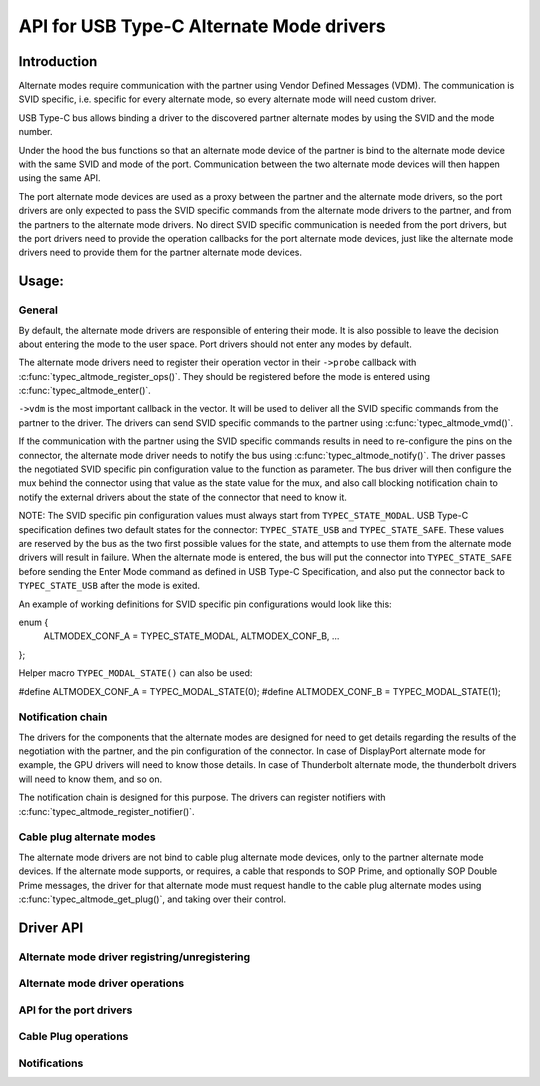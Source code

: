 
API for USB Type-C Alternate Mode drivers
=========================================

Introduction
------------

Alternate modes require communication with the partner using Vendor Defined
Messages (VDM). The communication is SVID specific, i.e. specific for every
alternate mode, so every alternate mode will need custom driver.

USB Type-C bus allows binding a driver to the discovered partner alternate
modes by using the SVID and the mode number.

Under the hood the bus functions so that an alternate mode device of the partner
is bind to the alternate mode device with the same SVID and mode of the port.
Communication between the two alternate mode devices will then happen using the
same API.

The port alternate mode devices are used as a proxy between the partner and the
alternate mode drivers, so the port drivers are only expected to pass the SVID
specific commands from the alternate mode drivers to the partner, and from the
partners to the alternate mode drivers. No direct SVID specific communication is
needed from the port drivers, but the port drivers need to provide the operation
callbacks for the port alternate mode devices, just like the alternate mode
drivers need to provide them for the partner alternate mode devices.

Usage:
------

General
~~~~~~~

By default, the alternate mode drivers are responsible of entering their mode.
It is also possible to leave the decision about entering the mode to the user
space. Port drivers should not enter any modes by default.

The alternate mode drivers need to register their operation vector in their
``->probe`` callback with :c:func:`typec_altmode_register_ops()`. They should
be registered before the mode is entered using :c:func:`typec_altmode_enter()`.

``->vdm`` is the most important callback in the vector. It will be used to
deliver all the SVID specific commands from the partner to the driver. The
drivers can send SVID specific commands to the partner using
:c:func:`typec_altmode_vmd()`.

If the communication with the partner using the SVID specific commands results
in need to re-configure the pins on the connector, the alternate mode driver
needs to notify the bus using :c:func:`typec_altmode_notify()`. The driver
passes the negotiated SVID specific pin configuration value to the function as
parameter. The bus driver will then configure the mux behind the connector using
that value as the state value for the mux, and also call blocking notification
chain to notify the external drivers about the state of the connector that need
to know it.

NOTE: The SVID specific pin configuration values must always start from
``TYPEC_STATE_MODAL``. USB Type-C specification defines two default states for
the connector: ``TYPEC_STATE_USB`` and ``TYPEC_STATE_SAFE``. These values are
reserved by the bus as the two first possible values for the state, and attempts
to use them from the alternate mode drivers will result in failure. When the
alternate mode is entered, the bus will put the connector into
``TYPEC_STATE_SAFE`` before sending the Enter Mode command as defined in USB
Type-C Specification, and also put the connector back to ``TYPEC_STATE_USB``
after the mode is exited.

An example of working definitions for SVID specific pin configurations would
look like this:

enum {
	ALTMODEX_CONF_A = TYPEC_STATE_MODAL,
	ALTMODEX_CONF_B,
	...
};

Helper macro ``TYPEC_MODAL_STATE()`` can also be used:

#define ALTMODEX_CONF_A = TYPEC_MODAL_STATE(0);
#define ALTMODEX_CONF_B = TYPEC_MODAL_STATE(1);

Notification chain
~~~~~~~~~~~~~~~~~~

The drivers for the components that the alternate modes are designed for need to
get details regarding the results of the negotiation with the partner, and the
pin configuration of the connector. In case of DisplayPort alternate mode for
example, the GPU drivers will need to know those details. In case of
Thunderbolt alternate mode, the thunderbolt drivers will need to know them, and
so on.

The notification chain is designed for this purpose. The drivers can register
notifiers with :c:func:`typec_altmode_register_notifier()`.

Cable plug alternate modes
~~~~~~~~~~~~~~~~~~~~~~~~~~

The alternate mode drivers are not bind to cable plug alternate mode devices,
only to the partner alternate mode devices. If the alternate mode supports, or
requires, a cable that responds to SOP Prime, and optionally SOP Double Prime
messages, the driver for that alternate mode must request handle to the cable
plug alternate modes using :c:func:`typec_altmode_get_plug()`, and taking over
their control.

Driver API
----------

Alternate mode driver registring/unregistering
~~~~~~~~~~~~~~~~~~~~~~~~~~~~~~~~~~~~~~~~~~~~~~

.. kernel-doc:: drivers/usb/typec/bus.c
   :functions: typec_altmode_register_driver typec_altmode_unregister_driver

Alternate mode driver operations
~~~~~~~~~~~~~~~~~~~~~~~~~~~~~~~~

.. kernel-doc:: drivers/usb/typec/bus.c
   :functions: typec_altmode_register_ops typec_altmode_enter typec_altmode_exit typec_altmode_attention typec_altmode_vdm typec_altmode_notify

API for the port drivers
~~~~~~~~~~~~~~~~~~~~~~~~

.. kernel-doc:: drivers/usb/typec/bus.c
   :functions: typec_match_altmode

Cable Plug operations
~~~~~~~~~~~~~~~~~~~~~

.. kernel-doc:: drivers/usb/typec/bus.c
   :functions: typec_altmode_get_plug typec_altmode_put_plug

Notifications
~~~~~~~~~~~~~
.. kernel-doc:: drivers/usb/typec/class.c
   :functions: typec_altmode_register_notifier typec_altmode_unregister_notifier
